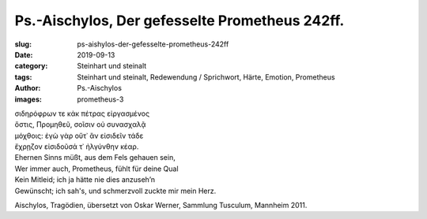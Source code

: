 Ps.-Aischylos, Der gefesselte Prometheus 242ff.
===============================================

:slug: ps-aishylos-der-gefesselte-prometheus-242ff
:date: 2019-09-13
:category: Steinhart und steinalt
:tags: Steinhart und steinalt, Redewendung / Sprichwort, Härte, Emotion, Prometheus
:author: Ps.-Aischylos
:images: prometheus-3

.. class:: original greek

    | σιδηρόφρων τε κἀκ πέτρας εἰργασμένος
    | ὅστις, Προμηθεῦ, σοῖσιν οὐ συνασχαλᾷ
    | μόχθοις: ἐγὼ γὰρ οὔτ᾽ ἂν εἰσιδεῖν τάδε
    | ἔχρῃζον εἰσιδοῦσά τ᾽ ἠλγύνθην κέαρ.

.. class:: translation

    | Ehernen Sinns müßt, aus dem Fels gehauen sein,
    | Wer immer auch, Prometheus, fühlt für deine Qual
    | Kein Mitleid; ich ja hätte nie dies anzuseh’n
    | Gewünscht; ich sah's, und schmerzvoll zuckte mir mein Herz.

.. class:: translation-source

    Aischylos, Tragödien, übersetzt von Oskar Werner, Sammlung Tusculum, Mannheim 2011.
